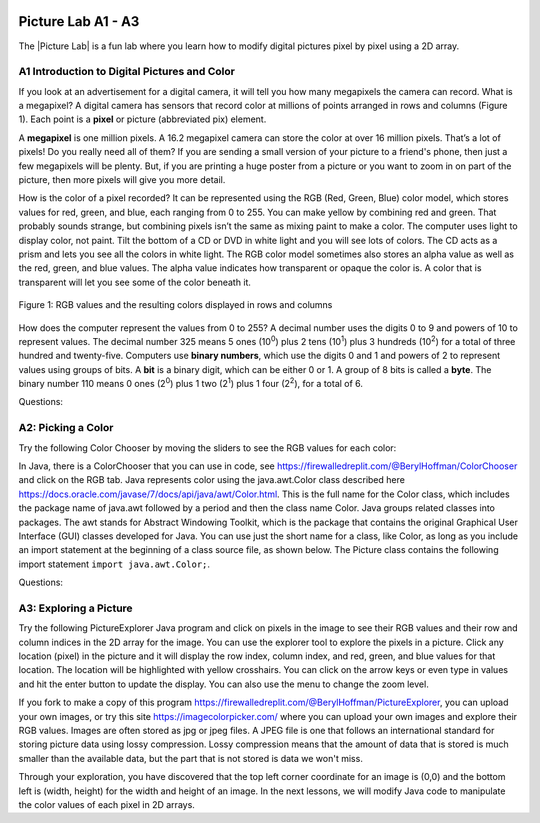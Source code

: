 .. |Picture lab| raw:: html

   <a href= "https://secure-media.collegeboard.org/digitalServices/pdf/ap/picture-lab-studentguide.pdf" style="text-decoration:underline" target="_blank" >Picture Lab</a>

.. image:: ../../_static/time45.png
    :width: 250
    :align: right

Picture Lab A1 - A3
========================================================

The |Picture Lab| is a fun lab where you learn how to modify digital pictures pixel by pixel using a 2D array.

..	index::
    single: binary
    single: bit
    single: byte
    single: picture lab

A1 Introduction to Digital Pictures and Color
----------------------------------------------

If you look at an advertisement for a digital camera, it will tell you how many megapixels the camera can record. What is a megapixel? A digital camera has sensors that record color at millions of points
arranged in rows and columns (Figure 1). Each point is a **pixel** or picture (abbreviated pix) element.

A **megapixel** is one million pixels. A 16.2 megapixel camera can store the color at over 16 million pixels. That’s a lot of pixels! Do you really need all of them? If you are sending a small version of your picture to a friend's phone, then just a few megapixels will be plenty. But, if you are printing a huge poster from
a picture or you want to zoom in on part of the picture, then more pixels will give you more detail.

How is the color of a pixel recorded? It can be represented using the RGB (Red, Green, Blue) color model, which stores values for red, green, and blue, each ranging from 0 to 255. You can make yellow
by combining red and green. That probably sounds strange, but combining pixels isn’t the same as
mixing paint to make a color. The computer uses light to display color, not paint. Tilt the bottom of a
CD or DVD in white light and you will see lots of colors. The CD acts as a prism and lets you see all the colors in
white light. The RGB color model sometimes also stores an alpha value as well as the red, green, and blue
values. The alpha value indicates how transparent or opaque the color is. A color that is transparent will
let you see some of the color beneath it.

.. figure:: Figures/rgb1.png
    :width: 350px
    :align: center
    :figclass: align-center

    Figure 1: RGB values and the resulting colors displayed in rows and columns

How does the computer represent the values from 0 to 255? A decimal number uses the digits 0 to 9 and
powers of 10 to represent values. The decimal number 325 means 5 ones (10\ :sup:`0`) plus 2 tens (10\ :sup:`1`) plus 3 hundreds (10\ :sup:`2`) for a total of three hundred and twenty-five. Computers use **binary numbers**, which use the digits 0 and 1 and powers of 2 to represent values using groups of bits. A **bit** is a binary digit, which
can be either 0 or 1. A group of 8 bits is called a **byte**. The binary number 110 means 0 ones (2\ :sup:`0`) plus 1 two (2\ :sup:`1`) plus 1 four (2\ :sup:`2`), for a total of 6.



Questions:

.. mchoice:: picture-lab-A1-1
   :answer_a: 2
   :answer_b: 4
   :answer_c: 8
   :answer_d: 16
   :correct: c
   :feedback_a: You can only represent 4 numbers, decimal 0-3, with 2 bits: 00, 01, 10, 11. 
   :feedback_b: You can only represent decimal 0-15 with 4 bits: 0000-1111. 
   :feedback_c: Yes, you can represent decimal 0-255 with 8 bits: 00000000-11111111. 
   :feedback_d: You could use 16 bits, but you could use much less to represent 0-255.

   How many bits does it take to represent the values from 0 to 255? See https://mobile-csp.org/webapps/numbers/binaryConverter.html for help.

.. mchoice:: picture-lab-A1-2
   :answer_a: 1
   :answer_b: 2
   :answer_c: 3
   :answer_d: 4
   :correct: c
   :feedback_a: A byte is 8 bits which can store 1 color value 0-255, but we want 3 color values for red, green, and blue.
   :feedback_b: 2 bytes would store 2 color values. 
   :feedback_c: Yes, you can store 3 color values 0-255 for R, G, B in 3 bytes. 
   :feedback_d: 4 bytes could store 4 color values.

   How many bytes does it take to represent a color in the RGB color model?

.. mchoice:: picture-lab-A1-3
   :answer_a: 640 pixels
   :answer_b: 480 pixels
   :answer_c: 640 + 480 = 1120 pixels
   :answer_d: 640 x 480 = 307,200 pixels
   :correct: d
   :feedback_a: That would only be enough pixels for the first row.
   :feedback_b: That would only be enough pixels for the first column.
   :feedback_c: That would only be enough pixels for the first row and first column.
   :feedback_d: Yes, the pixels are in a 640x480 grid.

   How many pixels are in a picture that is 640 pixels wide and 480 pixels high?

A2: Picking a Color
--------------------


Try the following Color Chooser by moving the sliders to see the RGB values for each color:

.. raw:: html

    <iframe height="700px" width="100%" style="margin-left:10%;max-width:80%" src="https://www.cssscript.com/demo/rgb-color-picker-slider/"></iframe>


In Java, there is a ColorChooser that you can use in code, see https://firewalledreplit.com/@BerylHoffman/ColorChooser and click on the RGB tab. Java represents color using the java.awt.Color class described here https://docs.oracle.com/javase/7/docs/api/java/awt/Color.html. This is the full name for the Color class,  which includes the package name of java.awt followed by a period and then the class name Color. Java groups related classes into packages. The awt stands for Abstract Windowing Toolkit, which is the package that contains the original Graphical User Interface (GUI) classes developed for Java. You can use just the short name for a class, like Color, as long as you include an import statement at the beginning of a class source file, as shown below. The Picture class contains the following import statement ``import java.awt.Color;``.


Questions:

.. shortanswer:: pictureLabA2Qs

     Use the color chooser above to answer the following questions.

     1. How can you make pink? What is the RGB values you used?
     2. How can you make yellow? What are the RGB values that you used?
     3. How can you make purple? What are the RGB values that you used?
     4. How can you make white? What are the RGB values that you used?
     5. How can you make dark gray? What are the RGB values that you used?



A3: Exploring a Picture
------------------------------------

Try the following PictureExplorer Java program and click on pixels in the image to see their RGB values and their row and column indices in the 2D array for the image. You can use the
explorer tool to explore the pixels in a picture. Click any location (pixel) in the picture and it will display
the row index, column index, and red, green, and blue values for that location. The location will be
highlighted with yellow crosshairs. You can click on the arrow keys or even type in values and hit the
enter button to update the display. You can also use the menu to change the zoom level.

.. raw:: html

    <iframe height="500px" width="100%" style="max-width:90%; margin-left:5%"  src="https://firewalledreplit.com/@BerylHoffman/PictureExplorer?lite=true" scrolling="no" frameborder="no" allowtransparency="true" allowfullscreen="true" sandbox="allow-forms allow-pointer-lock allow-popups allow-same-origin allow-scripts allow-modals"></iframe>

If you fork to make a copy of this program https://firewalledreplit.com/@BerylHoffman/PictureExplorer, you can upload your own images, or try this site https://imagecolorpicker.com/ where you can upload your own images and explore their RGB values.
Images are often stored as jpg or jpeg files. A JPEG file is one that follows an international standard for
storing picture data using lossy compression. Lossy compression means that the amount of data that is
stored is much smaller than the available data, but the part that is not stored is data we won't miss.

.. mchoice:: picture-day3-0a
   :answer_a: 0
   :answer_b: 180
   :answer_c: 240
   :answer_d: 90
   :correct: a
   :feedback_a: Correct
   :feedback_b: Try running some more tests.
   :feedback_c: Try running some more tests.
   :feedback_d: Try running some more tests.

   What is the row index for the top left corner of the 640x480 beach picture?

.. mchoice:: picture-day3-1a
   :answer_a: 0
   :answer_b: 180
   :answer_c: 240
   :answer_d: 90
   :correct: a
   :feedback_a: Correct
   :feedback_b: Try running some more tests.
   :feedback_c: Try running some more tests.
   :feedback_d: Try running some more tests.

   What is the column index for the top left corner of the 640x480 beach picture?

.. mchoice:: picture-day3-2a
   :answer_a: 100
   :answer_b: 639
   :answer_c: 479
   :answer_d: 700
   :correct: b
   :feedback_a: Try running some more tests.
   :feedback_b: Correct
   :feedback_c: Try running some more tests.
   :feedback_d: Try running some more tests.

   What is the right most column index of the 640x480 beach picture? You can click on the Maximize button on the top right to see the scroll bars or use the right arrows.

.. mchoice:: picture-day3-3a
   :answer_a: 180
   :answer_b: 500
   :answer_c: 639
   :answer_d: 479
   :correct: d
   :feedback_a: Try running some more tests.
   :feedback_b: Try running some more tests.
   :feedback_c: Try running some more tests.
   :feedback_d: Correct

   What is the bottom most row index of the 640x480 beach picture? You can click on the Maximize button on the top right to see the scroll bars or use the right arrows.

.. mchoice:: picture-day3-4a
   :answer_a: The row increases starting at the left and ending at the right.
   :answer_b: The row increases starting at the right and ending at the left.
   :answer_c: The row increases starting at the top and ending at the bottom.
   :answer_d: The row increases starting at the bottom and ending at the top.
   :correct: c
   :feedback_a: Try running some more tests.
   :feedback_b: Try running some more tests.
   :feedback_c: Correct.
   :feedback_d: Try running some more tests.

   Does the row index increase from left to right or top to bottom?

.. mchoice:: picture-day3-5a
   :answer_a: The column increases starting at the left and ending at the right.
   :answer_b: The column increases starting at the right and ending at the left.
   :answer_c: The column increases starting at the top and ending at the bottom.
   :answer_d: The column increases starting at the bottom and ending at the top.
   :correct: a
   :feedback_a: Correct
   :feedback_b: Try running some more tests.
   :feedback_c: Try running some more tests.
   :feedback_d: Try running some more tests.

   Does the column index increase from left to right or top to bottom?

.. mchoice:: picture-day3-6a
   :answer_a: This is when data is lost in the resizing of an image.
   :answer_b: The intentional decreasing of resolution by merging adjacent pixels.
   :answer_c: When an image is magnified to the point where you can see the pixels as small squares.
   :answer_d: The modification of individual pixels.
   :correct: c
   :feedback_a: try again.
   :feedback_b: try again.
   :feedback_c: Correct
   :feedback_d: try again.

   Use the Zoom menu to set the zoom to 500%. Can you see squares of color? This is called pixelation. What is pixelation?


Through your exploration, you have discovered that the top left corner coordinate for an image is (0,0) and the bottom left is (width, height) for the width and height of an image. In the next lessons, we will modify Java code to manipulate the color values of each pixel in 2D arrays.